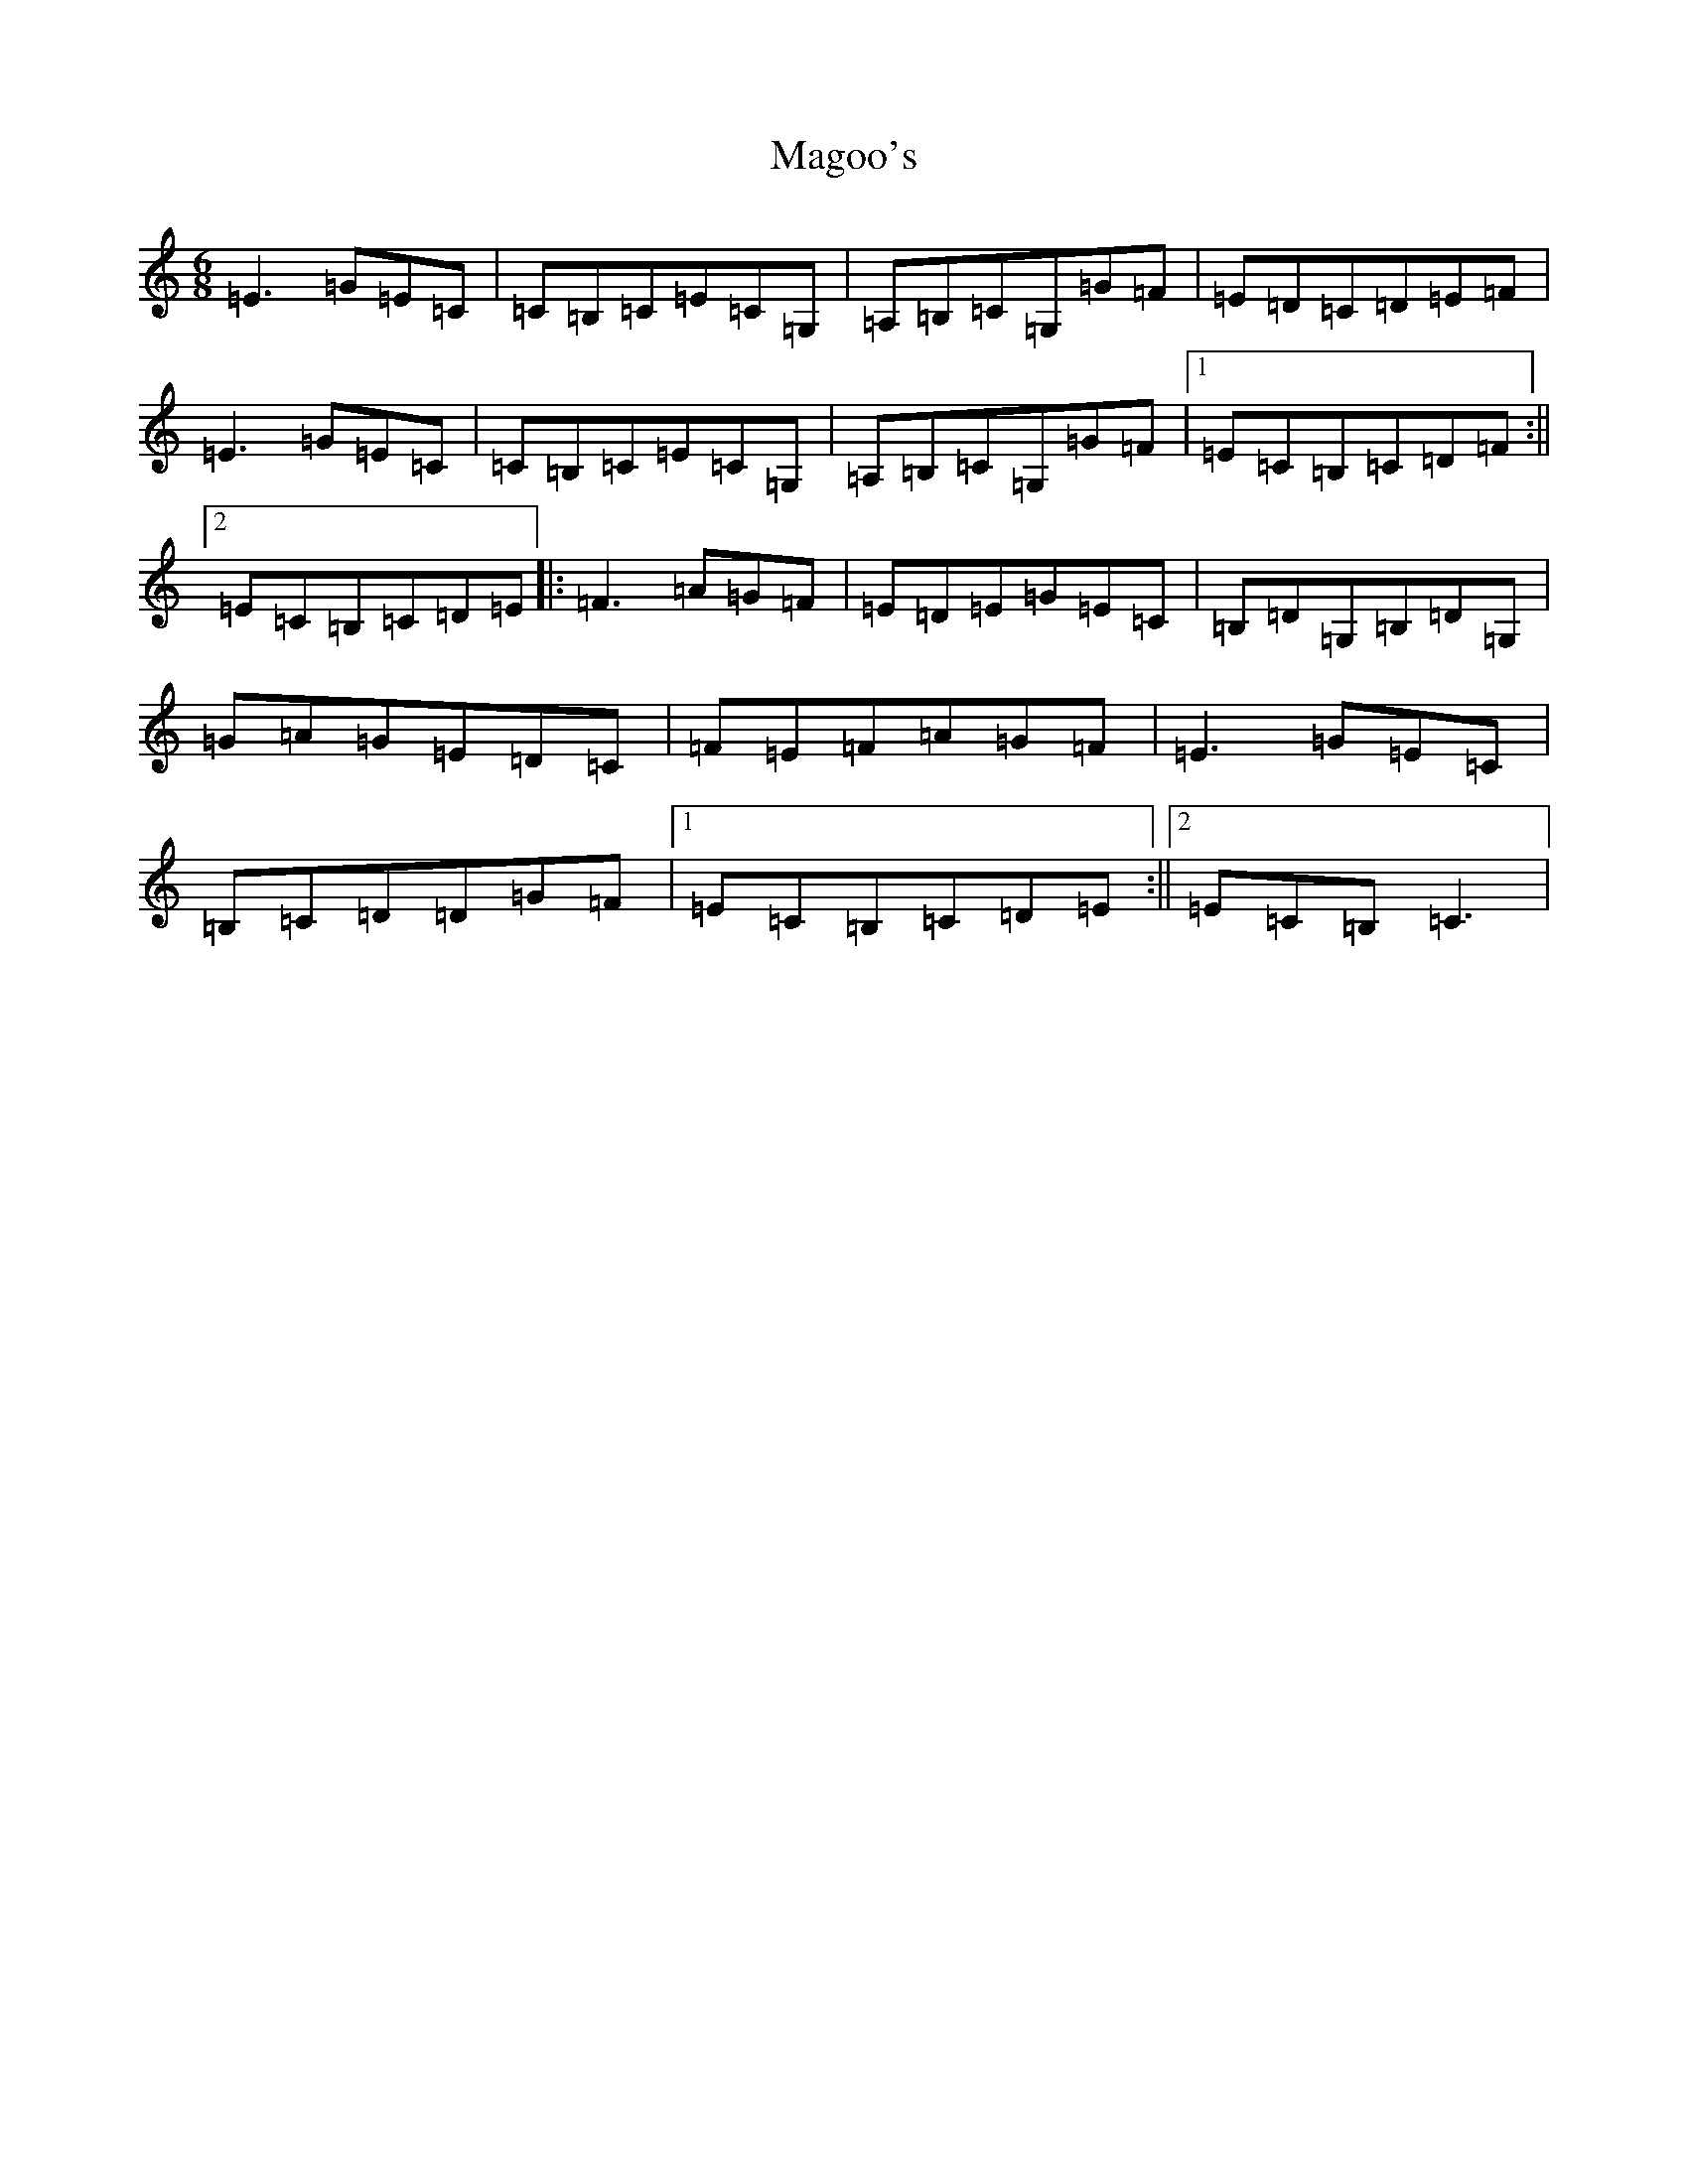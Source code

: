 X: 13132
T: Magoo's
S: https://thesession.org/tunes/2368#setting22082
Z: G Major
R: jig
M: 6/8
L: 1/8
K: C Major
=E3=G=E=C|=C=B,=C=E=C=G,|=A,=B,=C=G,=G=F|=E=D=C=D=E=F|=E3=G=E=C|=C=B,=C=E=C=G,|=A,=B,=C=G,=G=F|1=E=C=B,=C=D=F:||2=E=C=B,=C=D=E|:=F3=A=G=F|=E=D=E=G=E=C|=B,=D=G,=B,=D=G,|=G=A=G=E=D=C|=F=E=F=A=G=F|=E3=G=E=C|=B,=C=D=D=G=F|1=E=C=B,=C=D=E:||2=E=C=B,=C3|